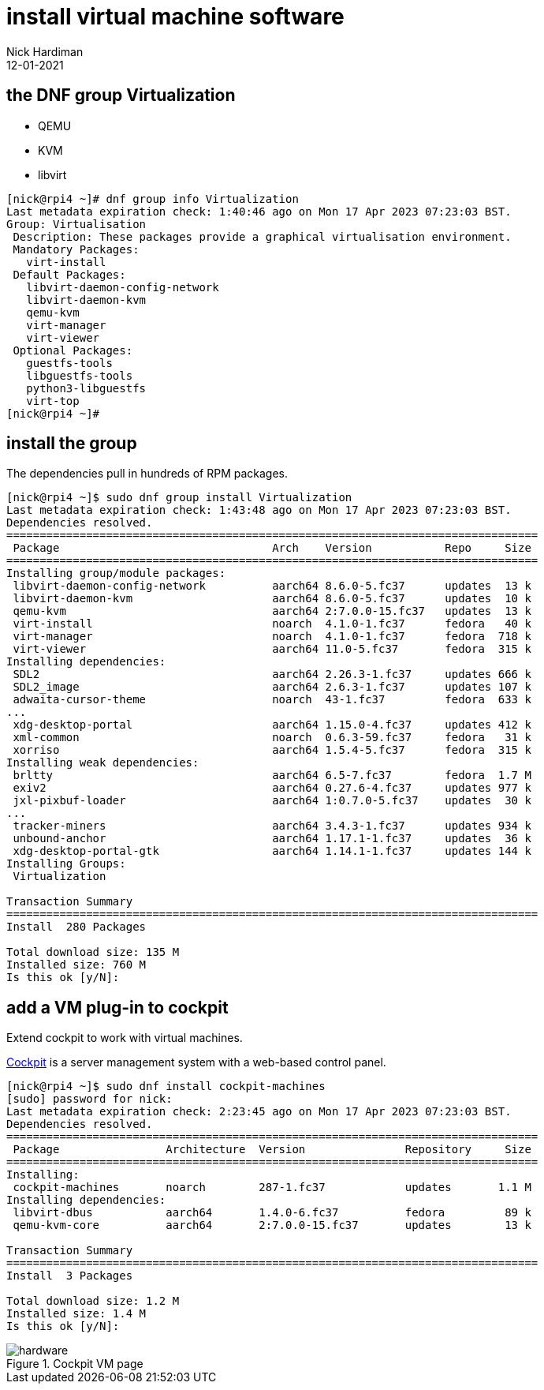 = install virtual machine software
Nick Hardiman 
:source-highlighter: highlight.js
:revdate: 12-01-2021


== the DNF  group Virtualization  

* QEMU
* KVM
* libvirt

[source,shell]
....
[nick@rpi4 ~]# dnf group info Virtualization
Last metadata expiration check: 1:40:46 ago on Mon 17 Apr 2023 07:23:03 BST.
Group: Virtualisation
 Description: These packages provide a graphical virtualisation environment.
 Mandatory Packages:
   virt-install
 Default Packages:
   libvirt-daemon-config-network
   libvirt-daemon-kvm
   qemu-kvm
   virt-manager
   virt-viewer
 Optional Packages:
   guestfs-tools
   libguestfs-tools
   python3-libguestfs
   virt-top
[nick@rpi4 ~]# 
....


== install the group

The dependencies pull in hundreds of RPM packages. 

[source,shell]
....
[nick@rpi4 ~]$ sudo dnf group install Virtualization
Last metadata expiration check: 1:43:48 ago on Mon 17 Apr 2023 07:23:03 BST.
Dependencies resolved.
================================================================================
 Package                                Arch    Version           Repo     Size
================================================================================
Installing group/module packages:
 libvirt-daemon-config-network          aarch64 8.6.0-5.fc37      updates  13 k
 libvirt-daemon-kvm                     aarch64 8.6.0-5.fc37      updates  10 k
 qemu-kvm                               aarch64 2:7.0.0-15.fc37   updates  13 k
 virt-install                           noarch  4.1.0-1.fc37      fedora   40 k
 virt-manager                           noarch  4.1.0-1.fc37      fedora  718 k
 virt-viewer                            aarch64 11.0-5.fc37       fedora  315 k
Installing dependencies:
 SDL2                                   aarch64 2.26.3-1.fc37     updates 666 k
 SDL2_image                             aarch64 2.6.3-1.fc37      updates 107 k
 adwaita-cursor-theme                   noarch  43-1.fc37         fedora  633 k
...
 xdg-desktop-portal                     aarch64 1.15.0-4.fc37     updates 412 k
 xml-common                             noarch  0.6.3-59.fc37     fedora   31 k
 xorriso                                aarch64 1.5.4-5.fc37      fedora  315 k
Installing weak dependencies:
 brltty                                 aarch64 6.5-7.fc37        fedora  1.7 M
 exiv2                                  aarch64 0.27.6-4.fc37     updates 977 k
 jxl-pixbuf-loader                      aarch64 1:0.7.0-5.fc37    updates  30 k
...
 tracker-miners                         aarch64 3.4.3-1.fc37      updates 934 k
 unbound-anchor                         aarch64 1.17.1-1.fc37     updates  36 k
 xdg-desktop-portal-gtk                 aarch64 1.14.1-1.fc37     updates 144 k
Installing Groups:
 Virtualization                                                                

Transaction Summary
================================================================================
Install  280 Packages

Total download size: 135 M
Installed size: 760 M
Is this ok [y/N]: 
....


== add a VM plug-in to cockpit

Extend cockpit to work with virtual machines. 

https://cockpit-project.org/[Cockpit] is a server management system with a web-based control panel.


[source,shell]
----
[nick@rpi4 ~]$ sudo dnf install cockpit-machines
[sudo] password for nick: 
Last metadata expiration check: 2:23:45 ago on Mon 17 Apr 2023 07:23:03 BST.
Dependencies resolved.
================================================================================
 Package                Architecture  Version               Repository     Size
================================================================================
Installing:
 cockpit-machines       noarch        287-1.fc37            updates       1.1 M
Installing dependencies:
 libvirt-dbus           aarch64       1.4.0-6.fc37          fedora         89 k
 qemu-kvm-core          aarch64       2:7.0.0-15.fc37       updates        13 k

Transaction Summary
================================================================================
Install  3 Packages

Total download size: 1.2 M
Installed size: 1.4 M
Is this ok [y/N]: 
----

image::cockpit-vm.png[hardware,title="Cockpit VM page"] 

